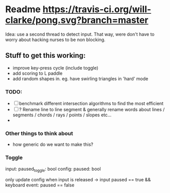 * Readme [[https://travis-ci.org/will-clarke/pong][https://travis-ci.org/will-clarke/pong.svg?branch=master]]

Idea: use a second thread to detect input. That way, were don't have to worry about hacking nurses to be non blocking. 

** Stuff to get this working:
- improve key-press cycle (include toggle)
- add scoring to L paddle
- add random shapes in. eg. have swirling triangles in 'hard' mode

*** TODO:
- [ ] benchmark different intersection algorithms to find the most efficient
- [ ] ? Rename line to line segment & generally rename words about lines / segments / chords / rays / points / slopes etc...
-
*** Other things to think about
- how generic do we want to make this?

*** Toggle
input: paused_toggle: bool
config: paused: bool

only update config when input is released
-> input paused == true && keyboard event: paused == false
